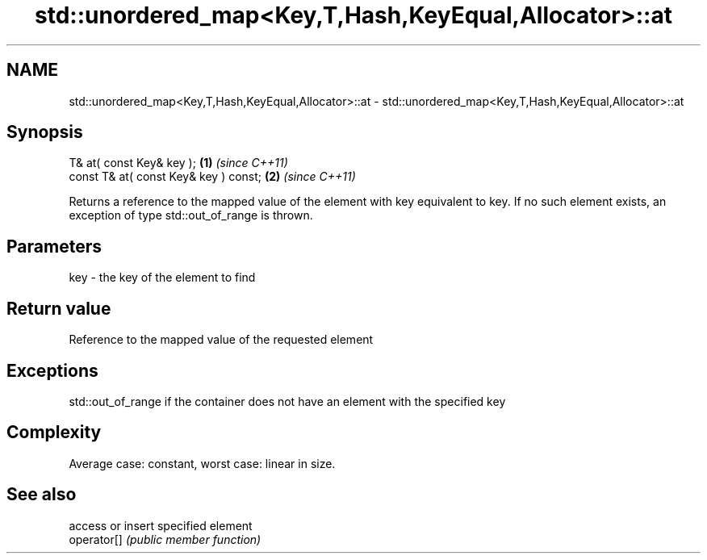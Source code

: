 .TH std::unordered_map<Key,T,Hash,KeyEqual,Allocator>::at 3 "2020.03.24" "http://cppreference.com" "C++ Standard Libary"
.SH NAME
std::unordered_map<Key,T,Hash,KeyEqual,Allocator>::at \- std::unordered_map<Key,T,Hash,KeyEqual,Allocator>::at

.SH Synopsis

  T& at( const Key& key );             \fB(1)\fP \fI(since C++11)\fP
  const T& at( const Key& key ) const; \fB(2)\fP \fI(since C++11)\fP

  Returns a reference to the mapped value of the element with key equivalent to key. If no such element exists, an exception of type std::out_of_range is thrown.

.SH Parameters


  key - the key of the element to find


.SH Return value

  Reference to the mapped value of the requested element

.SH Exceptions

  std::out_of_range if the container does not have an element with the specified key

.SH Complexity

  Average case: constant, worst case: linear in size.

.SH See also


             access or insert specified element
  operator[] \fI(public member function)\fP




